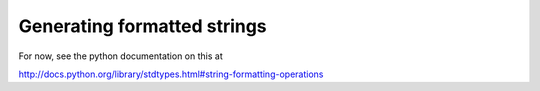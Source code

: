 .. _formattedStrings:

Generating formatted strings
================================

For now, see the python documentation on this at

http://docs.python.org/library/stdtypes.html#string-formatting-operations
